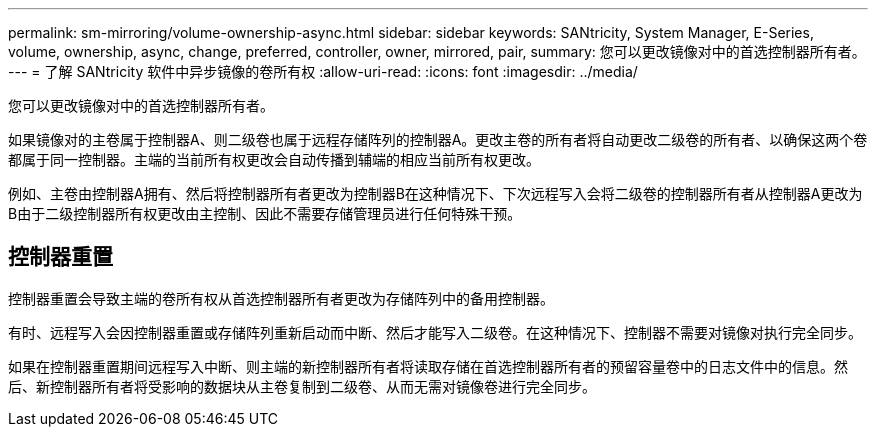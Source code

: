 ---
permalink: sm-mirroring/volume-ownership-async.html 
sidebar: sidebar 
keywords: SANtricity, System Manager, E-Series, volume, ownership, async, change, preferred, controller, owner, mirrored, pair, 
summary: 您可以更改镜像对中的首选控制器所有者。 
---
= 了解 SANtricity 软件中异步镜像的卷所有权
:allow-uri-read: 
:icons: font
:imagesdir: ../media/


[role="lead"]
您可以更改镜像对中的首选控制器所有者。

如果镜像对的主卷属于控制器A、则二级卷也属于远程存储阵列的控制器A。更改主卷的所有者将自动更改二级卷的所有者、以确保这两个卷都属于同一控制器。主端的当前所有权更改会自动传播到辅端的相应当前所有权更改。

例如、主卷由控制器A拥有、然后将控制器所有者更改为控制器B在这种情况下、下次远程写入会将二级卷的控制器所有者从控制器A更改为B由于二级控制器所有权更改由主控制、因此不需要存储管理员进行任何特殊干预。



== 控制器重置

控制器重置会导致主端的卷所有权从首选控制器所有者更改为存储阵列中的备用控制器。

有时、远程写入会因控制器重置或存储阵列重新启动而中断、然后才能写入二级卷。在这种情况下、控制器不需要对镜像对执行完全同步。

如果在控制器重置期间远程写入中断、则主端的新控制器所有者将读取存储在首选控制器所有者的预留容量卷中的日志文件中的信息。然后、新控制器所有者将受影响的数据块从主卷复制到二级卷、从而无需对镜像卷进行完全同步。
